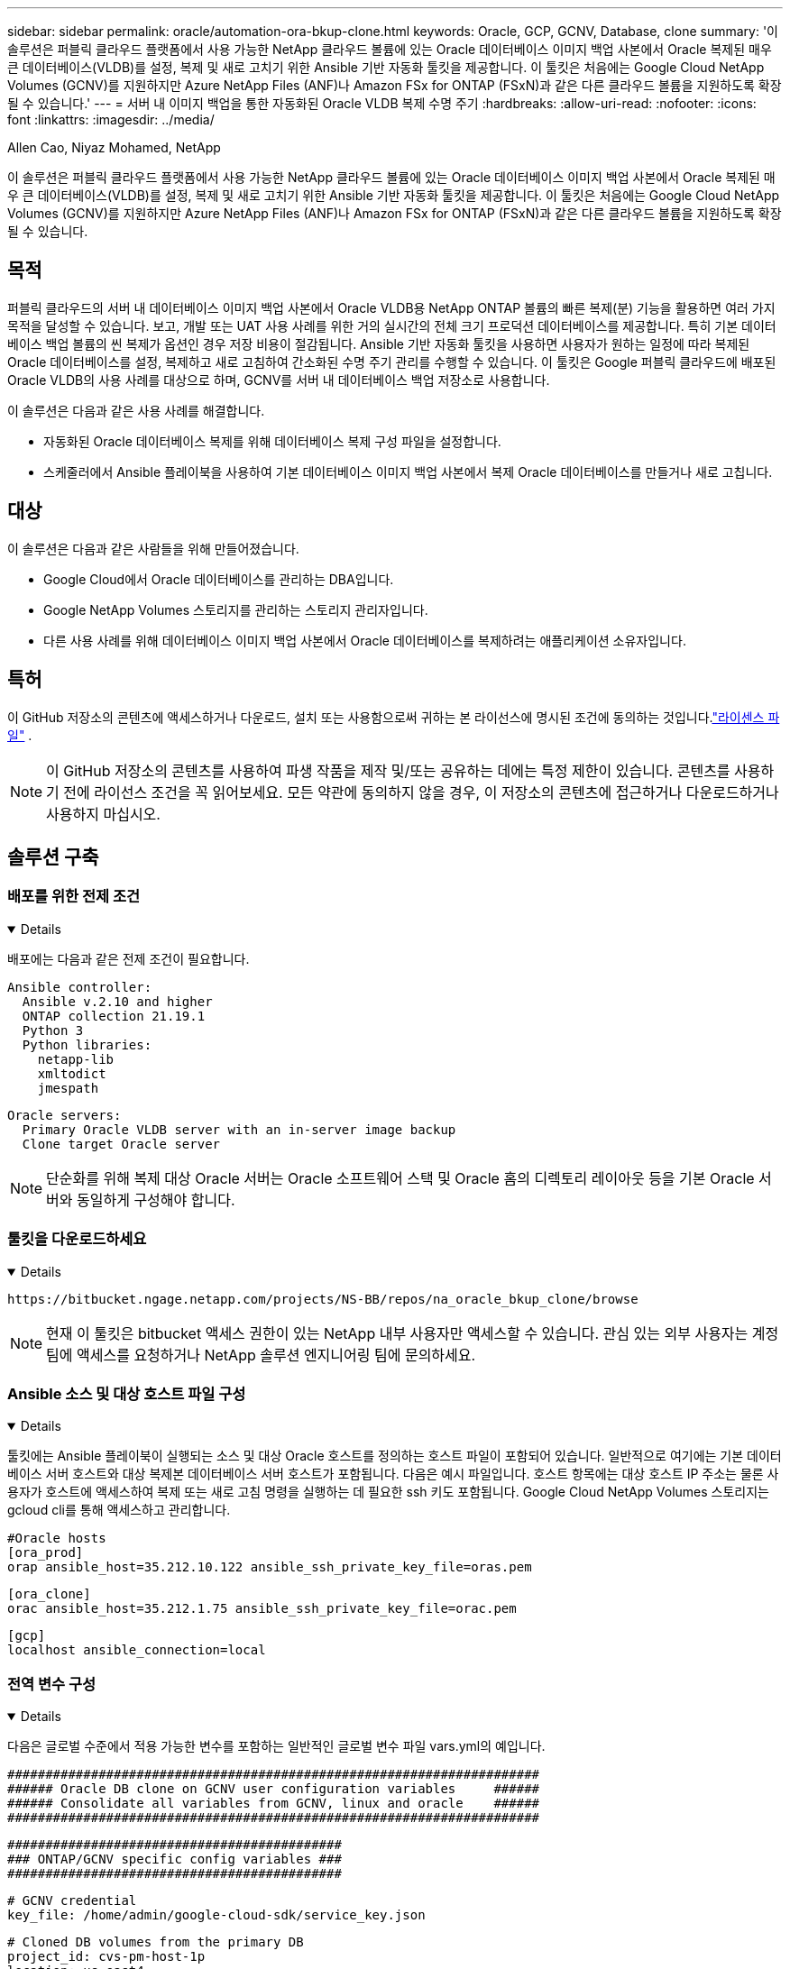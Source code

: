 ---
sidebar: sidebar 
permalink: oracle/automation-ora-bkup-clone.html 
keywords: Oracle, GCP, GCNV, Database, clone 
summary: '이 솔루션은 퍼블릭 클라우드 플랫폼에서 사용 가능한 NetApp 클라우드 볼륨에 있는 Oracle 데이터베이스 이미지 백업 사본에서 Oracle 복제된 매우 큰 데이터베이스(VLDB)를 설정, 복제 및 새로 고치기 위한 Ansible 기반 자동화 툴킷을 제공합니다.  이 툴킷은 처음에는 Google Cloud NetApp Volumes (GCNV)를 지원하지만 Azure NetApp Files (ANF)나 Amazon FSx for ONTAP (FSxN)과 같은 다른 클라우드 볼륨을 지원하도록 확장될 수 있습니다.' 
---
= 서버 내 이미지 백업을 통한 자동화된 Oracle VLDB 복제 수명 주기
:hardbreaks:
:allow-uri-read: 
:nofooter: 
:icons: font
:linkattrs: 
:imagesdir: ../media/


Allen Cao, Niyaz Mohamed, NetApp

[role="lead"]
이 솔루션은 퍼블릭 클라우드 플랫폼에서 사용 가능한 NetApp 클라우드 볼륨에 있는 Oracle 데이터베이스 이미지 백업 사본에서 Oracle 복제된 매우 큰 데이터베이스(VLDB)를 설정, 복제 및 새로 고치기 위한 Ansible 기반 자동화 툴킷을 제공합니다.  이 툴킷은 처음에는 Google Cloud NetApp Volumes (GCNV)를 지원하지만 Azure NetApp Files (ANF)나 Amazon FSx for ONTAP (FSxN)과 같은 다른 클라우드 볼륨을 지원하도록 확장될 수 있습니다.



== 목적

퍼블릭 클라우드의 서버 내 데이터베이스 이미지 백업 사본에서 Oracle VLDB용 NetApp ONTAP 볼륨의 빠른 복제(분) 기능을 활용하면 여러 가지 목적을 달성할 수 있습니다.  보고, 개발 또는 UAT 사용 사례를 위한 거의 실시간의 전체 크기 프로덕션 데이터베이스를 제공합니다.  특히 기본 데이터베이스 백업 볼륨의 씬 복제가 옵션인 경우 저장 비용이 절감됩니다.  Ansible 기반 자동화 툴킷을 사용하면 사용자가 원하는 일정에 따라 복제된 Oracle 데이터베이스를 설정, 복제하고 새로 고침하여 간소화된 수명 주기 관리를 수행할 수 있습니다.  이 툴킷은 Google 퍼블릭 클라우드에 배포된 Oracle VLDB의 사용 사례를 대상으로 하며, GCNV를 서버 내 데이터베이스 백업 저장소로 사용합니다.

이 솔루션은 다음과 같은 사용 사례를 해결합니다.

* 자동화된 Oracle 데이터베이스 복제를 위해 데이터베이스 복제 구성 파일을 설정합니다.
* 스케줄러에서 Ansible 플레이북을 사용하여 기본 데이터베이스 이미지 백업 사본에서 복제 Oracle 데이터베이스를 만들거나 새로 고칩니다.




== 대상

이 솔루션은 다음과 같은 사람들을 위해 만들어졌습니다.

* Google Cloud에서 Oracle 데이터베이스를 관리하는 DBA입니다.
* Google NetApp Volumes 스토리지를 관리하는 스토리지 관리자입니다.
* 다른 사용 사례를 위해 데이터베이스 이미지 백업 사본에서 Oracle 데이터베이스를 복제하려는 애플리케이션 소유자입니다.




== 특허

이 GitHub 저장소의 콘텐츠에 액세스하거나 다운로드, 설치 또는 사용함으로써 귀하는 본 라이선스에 명시된 조건에 동의하는 것입니다.link:https://github.com/NetApp/na_ora_hadr_failover_resync/blob/master/LICENSE.TXT["라이센스 파일"^] .


NOTE: 이 GitHub 저장소의 콘텐츠를 사용하여 파생 작품을 제작 및/또는 공유하는 데에는 특정 제한이 있습니다.  콘텐츠를 사용하기 전에 라이선스 조건을 꼭 읽어보세요.  모든 약관에 동의하지 않을 경우, 이 저장소의 콘텐츠에 접근하거나 다운로드하거나 사용하지 마십시오.



== 솔루션 구축



=== 배포를 위한 전제 조건

[%collapsible%open]
====
배포에는 다음과 같은 전제 조건이 필요합니다.

....
Ansible controller:
  Ansible v.2.10 and higher
  ONTAP collection 21.19.1
  Python 3
  Python libraries:
    netapp-lib
    xmltodict
    jmespath
....
....
Oracle servers:
  Primary Oracle VLDB server with an in-server image backup
  Clone target Oracle server
....

NOTE: 단순화를 위해 복제 대상 Oracle 서버는 Oracle 소프트웨어 스택 및 Oracle 홈의 디렉토리 레이아웃 등을 기본 Oracle 서버와 동일하게 구성해야 합니다.

====


=== 툴킷을 다운로드하세요

[%collapsible%open]
====
[source, cli]
----
https://bitbucket.ngage.netapp.com/projects/NS-BB/repos/na_oracle_bkup_clone/browse
----

NOTE: 현재 이 툴킷은 bitbucket 액세스 권한이 있는 NetApp 내부 사용자만 액세스할 수 있습니다.  관심 있는 외부 사용자는 계정 팀에 액세스를 요청하거나 NetApp 솔루션 엔지니어링 팀에 문의하세요.

====


=== Ansible 소스 및 대상 호스트 파일 구성

[%collapsible%open]
====
툴킷에는 Ansible 플레이북이 실행되는 소스 및 대상 Oracle 호스트를 정의하는 호스트 파일이 포함되어 있습니다.  일반적으로 여기에는 기본 데이터베이스 서버 호스트와 대상 복제본 데이터베이스 서버 호스트가 포함됩니다.  다음은 예시 파일입니다.  호스트 항목에는 대상 호스트 IP 주소는 물론 사용자가 호스트에 액세스하여 복제 또는 새로 고침 명령을 실행하는 데 필요한 ssh 키도 포함됩니다.  Google Cloud NetApp Volumes 스토리지는 gcloud cli를 통해 액세스하고 관리합니다.

....
#Oracle hosts
[ora_prod]
orap ansible_host=35.212.10.122 ansible_ssh_private_key_file=oras.pem
....
....
[ora_clone]
orac ansible_host=35.212.1.75 ansible_ssh_private_key_file=orac.pem
....
....
[gcp]
localhost ansible_connection=local
....
====


=== 전역 변수 구성

[%collapsible%open]
====
다음은 글로벌 수준에서 적용 가능한 변수를 포함하는 일반적인 글로벌 변수 파일 vars.yml의 예입니다.

....
######################################################################
###### Oracle DB clone on GCNV user configuration variables     ######
###### Consolidate all variables from GCNV, linux and oracle    ######
######################################################################
....
....
############################################
### ONTAP/GCNV specific config variables ###
############################################
....
....
# GCNV credential
key_file: /home/admin/google-cloud-sdk/service_key.json
....
....
# Cloned DB volumes from the primary DB
project_id: cvs-pm-host-1p
location: us-east4
protocol: nfsv3
bkup_mnt: /nfsgcnv
ora_data: '{{ bkup_mnt }}/oracopy'
ora_logs: '{{ bkup_mnt }}/archlog'
data_vols:
  - "{{ groups.ora_prod[0] }}-bkup"
....
....
nfs_lifs:
  - 10.165.128.5
....
 nfs_client: 0.0.0.0/0
....
###########################################
### Linux env specific config variables ###
###########################################
....
....
####################################################
### DB env specific install and config variables ###
####################################################
....
....
# Primary DB configuration
oracle_user: oracle
oracle_base: /u01/app/oracle
oracle_sid: NTAP
oracle_home: '{{ oracle_base }}/product/19.0.0/{{ oracle_sid }}'
adump: '{{ oracle_base }}/admin/{{ oracle_sid }}/adump'
db_id: 1379265854
....
....
# Clond DB configuration
clone_sid: NTAPDEV
sys_pwd: "XXXXXXXX"
....

NOTE: 보다 안전한 자동화 배포를 위해 Ansible Vault를 사용하여 비밀번호, 액세스 토큰 또는 키 등의 중요한 정보를 암호화할 수 있습니다. 이 솔루션은 Ansible Vault 구현을 다루지는 않지만 Ansible 문서에 자세히 설명되어 있습니다.  참조해주세요link:https://docs.ansible.com/ansible/latest/vault_guide/index.html["Ansible Vault를 사용하여 민감한 데이터 보호"^] 자세한 내용은.

====


=== 호스트 변수 구성

[%collapsible%open]
====
호스트 변수는 {{host_name}}.yml이라는 이름의 host_vars 디렉토리에 정의되어 있으며 특정 호스트에만 적용됩니다.  이 솔루션의 경우 대상 복제본 DB 호스트 매개변수 파일만 구성됩니다.  Oracle 기본 DB 매개변수는 글로벌 vars 파일에서 구성됩니다.  아래는 일반적인 구성을 보여주는 대상 Oracle 클론 DB 호스트 변수 파일 orac.yml의 예입니다.

 # User configurable Oracle clone host specific parameters
....
# Database SID - clone DB SID
oracle_base: /u01/app/oracle
oracle_user: oracle
clone_sid: NTAPDEV
oracle_home: '{{ oracle_base }}/product/19.0.0/{{ oracle_sid }}'
clone_adump: '{{ oracle_base }}/admin/{{ clone_sid }}/adump'
sga_size: 4096M
....
====


=== 추가 복제 대상 Oracle 서버 구성

[%collapsible%open]
====
복제 대상 Oracle 서버에는 소스 Oracle 서버와 동일한 Oracle 소프트웨어 스택이 설치되고 패치되어야 합니다.  $ORACLE_HOME 변수는 이상적으로 소스 Oracle 서버 설정과 일치해야 합니다.  대상 ORACLE_HOME 설정이 기본 Oracle 서버 구성과 다른 경우, 차이점을 해결하기 위해 심볼릭 링크를 만듭니다.

기본 데이터베이스가 ASM으로 구성된 경우, 데이터 파일 기본 그룹은 asm 그룹에 속할 수 있으며, 동일한 그룹 ID를 가진 동일한 asm 그룹을 복제 호스트에 추가하여 권한 문제를 방지해야 합니다.

====


=== 플레이북 실행

[%collapsible%open]
====
Oracle 데이터베이스 복제 수명 주기를 실행하기 위한 플레이북은 총 두 개가 있습니다.  DB 복제 또는 새로 고침은 필요에 따라 실행하거나 crontab 작업으로 예약할 수 있습니다.

. Ansible 컨트롤러 필수 구성 요소를 한 번만 설치하세요.
+
[source, cli]
----
ansible-playbook -i hosts ansible_requirements.yml
----
. 쉘 스크립트를 사용하여 복제본이나 새로 고침 플레이북을 호출하여 crontab에서 필요에 따라 또는 정기적으로 복제본 데이터베이스를 만들고 새로 고칩니다.
+
[source, cli]
----
ansible-playbook -i hosts oracle_bkup_clone_gcnv.yml -u admin -e @vars/vars.yml
----
+
[source, cli]
----
30 */4 * * * /home/admin/na_oracle_bkup_clone/oracle_bkup_clone_gcnv.sh
----


추가 데이터베이스를 복제하려면 별도로 oracle_bkup_clone_n_gcnv.yml과 oracle_bkup_clone_n_gcnv.sh를 만듭니다.  Ansible 대상 호스트, 글로벌 vars.yml 및 host_vars 디렉토리의 hostname.yml 파일을 이에 따라 구성합니다.


NOTE: 다양한 단계에서 툴킷 실행이 일시 중지되어 특정 작업이 완료됩니다.  예를 들어, DB 볼륨 복제가 완료될 때까지 2분간 일시 중지합니다.  일반적으로 기본값은 충분하지만, 특정 상황이나 구현에 따라 타이밍을 조정해야 할 수도 있습니다.

====


=== 플레이북 실행 세부 정보

[%collapsible%open]
====
다음 로그 파일은 플레이북을 완전히 실행한 결과의 세부 정보를 참조용으로 캡처한 것입니다.

....

Begin Oracle DB clone or refresh at 2025-0627-083001

PLAY [Check to drop existing clone sid for refresh] ****************************

TASK [Gathering Facts] *********************************************************
ok: [orac]

TASK [Call clone check/drop tasks block] ***************************************

TASK [oracle : Check if DB with clone_sid registered in /etc/oratab] ***********
changed: [orac]

TASK [oracle : Show the check result] ******************************************
ok: [orac] => {
    "msg": {
        "changed": true,
        "cmd": "if grep -q NTAPDEV /etc/oratab; then\n  echo 'YES'\nelse\n  echo 'NO'\nfi\n",
        "delta": "0:00:00.005924",
        "end": "2025-06-27 12:30:05.207068",
        "failed": false,
        "msg": "",
        "rc": 0,
        "start": "2025-06-27 12:30:05.201144",
        "stderr": "",
        "stderr_lines": [],
        "stdout": "YES",
        "stdout_lines": [
            "YES"
        ]
    }
}

TASK [oracle : Copy db drop script to clone host] ******************************
ok: [orac]

TASK [oracle : Drop existing clone if exist] ***********************************
changed: [orac]

TASK [oracle : Remove oratab entry for clone DB] *******************************
changed: [orac]

TASK [oracle : Files to delete in dbs directory] *******************************
ok: [orac]

TASK [oracle : Clean up Oracle files in dbs dir] *******************************
changed: [orac] => (item={'path': '/u01/app/oracle/product/19.0.0/NTAP/dbs/initNTAPDEV.ora', 'mode': '0644', 'isdir': False, 'ischr': False, 'isblk': False, 'isreg': True, 'isfifo': False, 'islnk': False, 'issock': False, 'uid': 54321, 'gid': 54321, 'size': 719, 'inode': 4098517569, 'dev': 46, 'nlink': 1, 'atime': 1751013685.3448362, 'mtime': 1751013685.3398356, 'ctime': 1751013685.34829, 'gr_name': 'oinstall', 'pw_name': 'oracle', 'wusr': True, 'rusr': True, 'xusr': False, 'wgrp': False, 'rgrp': True, 'xgrp': False, 'woth': False, 'roth': True, 'xoth': False, 'isuid': False, 'isgid': False})
changed: [orac] => (item={'path': '/u01/app/oracle/product/19.0.0/NTAP/dbs/hc_NTAP.dat', 'mode': '0660', 'isdir': False, 'ischr': False, 'isblk': False, 'isreg': True, 'isfifo': False, 'islnk': False, 'issock': False, 'uid': 54321, 'gid': 54321, 'size': 1544, 'inode': 4098517516, 'dev': 46, 'nlink': 1, 'atime': 1751013264.035136, 'mtime': 1751013672.821017, 'ctime': 1751013672.821017, 'gr_name': 'oinstall', 'pw_name': 'oracle', 'wusr': True, 'rusr': True, 'xusr': False, 'wgrp': True, 'rgrp': True, 'xgrp': False, 'woth': False, 'roth': False, 'xoth': False, 'isuid': False, 'isgid': False})
changed: [orac] => (item={'path': '/u01/app/oracle/product/19.0.0/NTAP/dbs/lkNTAP', 'mode': '0640', 'isdir': False, 'ischr': False, 'isblk': False, 'isreg': True, 'isfifo': False, 'islnk': False, 'issock': False, 'uid': 54321, 'gid': 54321, 'size': 24, 'inode': 4098517570, 'dev': 46, 'nlink': 1, 'atime': 1751013280.898314, 'mtime': 1751013280.901301, 'ctime': 1751013280.901301, 'gr_name': 'oinstall', 'pw_name': 'oracle', 'wusr': True, 'rusr': True, 'xusr': False, 'wgrp': False, 'rgrp': True, 'xgrp': False, 'woth': False, 'roth': False, 'xoth': False, 'isuid': False, 'isgid': False})
changed: [orac] => (item={'path': '/u01/app/oracle/product/19.0.0/NTAP/dbs/snapcf_NTAP.f', 'mode': '0640', 'isdir': False, 'ischr': False, 'isblk': False, 'isreg': True, 'isfifo': False, 'islnk': False, 'issock': False, 'uid': 54321, 'gid': 54321, 'size': 18726912, 'inode': 4098517640, 'dev': 46, 'nlink': 1, 'atime': 1751013606.020257, 'mtime': 1751013607.487233, 'ctime': 1751013607.487233, 'gr_name': 'oinstall', 'pw_name': 'oracle', 'wusr': True, 'rusr': True, 'xusr': False, 'wgrp': False, 'rgrp': True, 'xgrp': False, 'woth': False, 'roth': False, 'xoth': False, 'isuid': False, 'isgid': False})
changed: [orac] => (item={'path': '/u01/app/oracle/product/19.0.0/NTAP/dbs/lkNTAPDEV', 'mode': '0640', 'isdir': False, 'ischr': False, 'isblk': False, 'isreg': True, 'isfifo': False, 'islnk': False, 'issock': False, 'uid': 54321, 'gid': 54321, 'size': 24, 'inode': 4098517783, 'dev': 46, 'nlink': 1, 'atime': 1751013695.137098, 'mtime': 1751013695.1391, 'ctime': 1751013695.1391, 'gr_name': 'oinstall', 'pw_name': 'oracle', 'wusr': True, 'rusr': True, 'xusr': False, 'wgrp': False, 'rgrp': True, 'xgrp': False, 'woth': False, 'roth': False, 'xoth': False, 'isuid': False, 'isgid': False})
changed: [orac] => (item={'path': '/u01/app/oracle/product/19.0.0/NTAP/dbs/hc_NTAPDEV.dat', 'mode': '0660', 'isdir': False, 'ischr': False, 'isblk': False, 'isreg': True, 'isfifo': False, 'islnk': False, 'issock': False, 'uid': 54321, 'gid': 54321, 'size': 1544, 'inode': 4098517742, 'dev': 46, 'nlink': 1, 'atime': 1751013689.452215, 'mtime': 1751027428.293948, 'ctime': 1751027428.293948, 'gr_name': 'oinstall', 'pw_name': 'oracle', 'wusr': True, 'rusr': True, 'xusr': False, 'wgrp': True, 'rgrp': True, 'xgrp': False, 'woth': False, 'roth': False, 'xoth': False, 'isuid': False, 'isgid': False})

TASK [oracle : Umount NFS file systems on Oracle hosts] ************************
changed: [orac] => (item=/nfsgcnv)

TASK [oracle : Clean up fstab entry for nfs mounts] ****************************
ok: [orac] => (item=['orap-bkup', '10.165.128.5', '/nfsgcnv'])

TASK [oracle : set_fact] *******************************************************
ok: [orac -> localhost] => (item=localhost)

TASK [oracle : debug] **********************************************************
ok: [orac] => {
    "msg": "YES"
}

PLAY [Purge exising clone DB volumes for clone refresh] ************************

TASK [Call gcp volumes purge tasks block] **************************************

TASK [ontap : Login to GCP with service key from cli] **************************
changed: [localhost]

TASK [ontap : Purge existing cloned GCP DB volumes] ****************************
changed: [localhost] => (item=orap-bkup)

TASK [ontap : Pause to allow volume purge to complete] *************************
Pausing for 25 seconds
ok: [localhost]

PLAY [Delete existing snapshot if exist and take a new volume snapshot] ********

TASK [Call gcp volumes snapshot tasks block] ***********************************

TASK [ontap : Login to GCP with service key from cli] **************************
changed: [localhost]

TASK [ontap : List an existing snapshot of all DB volumes in sequence if exist] ***
changed: [localhost] => (item=orap-bkup)

TASK [ontap : set_fact] ********************************************************
ok: [localhost] => (item={'changed': True, 'stdout': "---\ncreateTime: '2025-06-27T08:31:42.595Z'\nname: projects/cvs-pm-host-1p/locations/us-east4/volumes/orap-bkup/snapshots/snapclone-orap-bkup-ntapdev\nstate: READY\nstateDetails: Available for use\nusedBytes: 454656.0", 'stderr': '', 'rc': 0, 'cmd': ['gcloud', 'netapp', 'volumes', 'snapshots', 'list', '--project=cvs-pm-host-1p', '--location=us-east4', '--volume=orap-bkup', '--project=cvs-pm-host-1p', '--location=us-east4', '--volume=orap-bkup'], 'start': '2025-06-27 08:31:14.094576', 'end': '2025-06-27 08:31:16.505816', 'delta': '0:00:02.411240', 'msg': '', 'invocation': {'module_args': {'_raw_params': 'gcloud netapp volumes snapshots list --project=cvs-pm-host-1p --location=us-east4 --volume=orap-bkup --project=cvs-pm-host-1p --location=us-east4 --volume=orap-bkup\n', '_uses_shell': False, 'expand_argument_vars': True, 'stdin_add_newline': True, 'strip_empty_ends': True, 'argv': None, 'chdir': None, 'executable': None, 'creates': None, 'removes': None, 'stdin': None}}, 'stdout_lines': ['---', "createTime: '2025-06-27T08:31:42.595Z'", 'name: projects/cvs-pm-host-1p/locations/us-east4/volumes/orap-bkup/snapshots/snapclone-orap-bkup-ntapdev', 'state: READY', 'stateDetails: Available for use', 'usedBytes: 454656.0'], 'stderr_lines': [], 'failed': False, 'item': 'orap-bkup', 'ansible_loop_var': 'item'})

TASK [ontap : Delete an existing snapshot of all DB volumes in sequence if exist] ***
changed: [localhost] => (item=['orap-bkup', ''])

TASK [ontap : Pause to allow snapshots delete to complete] *********************
Pausing for 25 seconds
ok: [localhost]

TASK [ontap : Take a snapshot of all DB volumes in sequence] *******************
changed: [localhost] => (item=orap-bkup)

TASK [ontap : Pause to allow snapshots to complete] ****************************
Pausing for 25 seconds
ok: [localhost]

PLAY [Create clone DB volumes from snapshot] ***********************************

TASK [ontap : Open a GCP connection via cli] ***********************************
included: /home/admin/na_oracle_bkup_clone/roles/ontap/tasks/gcp_open_conn.yml for localhost

TASK [ontap : Login to GCP with service key from cli] **************************
changed: [localhost]

TASK [ontap : Set facts for DB volumes] ****************************************
included: /home/admin/na_oracle_bkup_clone/roles/ontap/tasks/gcp_vol_setfact.yml for localhost

TASK [ontap : Get DB volumes details to set facts] *****************************
changed: [localhost] => (item=orap-bkup)

TASK [ontap : set_fact] ********************************************************
ok: [localhost] => (item={'changed': True, 'stdout': 'capacityGib: \'1024\'\ncreateTime: \'2025-05-23T15:45:26.897Z\'\nencryptionType: SERVICE_MANAGED\nexportPolicy:\n  rules:\n  - accessType: READ_WRITE\n    allowedClients: 0.0.0.0/0\n    hasRootAccess: \'true\'\n    kerberos5ReadOnly: false\n    kerberos5ReadWrite: false\n    kerberos5iReadOnly: false\n    kerberos5iReadWrite: false\n    kerberos5pReadOnly: false\n    kerberos5pReadWrite: false\n    nfsv3: true\n    nfsv4: false\nlabels:\n  creator: acao\n  database: oracle\n  resource_id: \'12664458934480123852\'\nmountOptions:\n- export: /orap-bkup\n  exportFull: 10.165.128.5:/orap-bkup\n  instructions: |-\n    Setting up your instance\n    Open an SSH client and connect to your instance.\n    Install the nfs client on your instance.\n    On Red Hat Enterprise Linux or SuSE Linux instance:\n    sudo yum install -y nfs-utils\n    On an Ubuntu or Debian instance:\n    sudo apt-get install nfs-common\n\n    Mounting your volume\n    Create a new directory on your instance, such as "/orap-bkup":\n    sudo mkdir /orap-bkup\n    Mount your volume using the example command below:\n    sudo mount -t nfs -o rw,hard,rsize=65536,wsize=65536,vers=3,tcp 10.165.128.5:/orap-bkup /orap-bkup\n    Note. Please use mount options appropriate for your specific workloads when known.\n  ipAddress: 10.165.128.5\n  protocol: NFSV3\nname: projects/cvs-pm-host-1p/locations/us-east4/volumes/orap-bkup\nnetwork: projects/565676753309/global/networks/shared-vpc-prod\nprotocols:\n- NFSV3\nsecurityStyle: UNIX\nserviceLevel: STANDARD\nshareName: orap-bkup\nstate: READY\nstateDetails: Available for use\nstoragePool: ora-bkup\nunixPermissions: \'0770\'\nusedGib: \'916\'', 'stderr': '', 'rc': 0, 'cmd': ['gcloud', 'netapp', 'volumes', 'describe', 'orap-bkup', '--project=cvs-pm-host-1p', '--location=us-east4'], 'start': '2025-06-27 08:32:12.741499', 'end': '2025-06-27 08:32:14.637893', 'delta': '0:00:01.896394', 'msg': '', 'invocation': {'module_args': {'_raw_params': 'gcloud netapp volumes describe orap-bkup   --project=cvs-pm-host-1p  --location=us-east4\n', '_uses_shell': False, 'expand_argument_vars': True, 'stdin_add_newline': True, 'strip_empty_ends': True, 'argv': None, 'chdir': None, 'executable': None, 'creates': None, 'removes': None, 'stdin': None}}, 'stdout_lines': ["capacityGib: '1024'", "createTime: '2025-05-23T15:45:26.897Z'", 'encryptionType: SERVICE_MANAGED', 'exportPolicy:', '  rules:', '  - accessType: READ_WRITE', '    allowedClients: 0.0.0.0/0', "    hasRootAccess: 'true'", '    kerberos5ReadOnly: false', '    kerberos5ReadWrite: false', '    kerberos5iReadOnly: false', '    kerberos5iReadWrite: false', '    kerberos5pReadOnly: false', '    kerberos5pReadWrite: false', '    nfsv3: true', '    nfsv4: false', 'labels:', '  creator: acao', '  database: oracle', "  resource_id: '12664458934480123852'", 'mountOptions:', '- export: /orap-bkup', '  exportFull: 10.165.128.5:/orap-bkup', '  instructions: |-', '    Setting up your instance', '    Open an SSH client and connect to your instance.', '    Install the nfs client on your instance.', '    On Red Hat Enterprise Linux or SuSE Linux instance:', '    sudo yum install -y nfs-utils', '    On an Ubuntu or Debian instance:', '    sudo apt-get install nfs-common', '', '    Mounting your volume', '    Create a new directory on your instance, such as "/orap-bkup":', '    sudo mkdir /orap-bkup', '    Mount your volume using the example command below:', '    sudo mount -t nfs -o rw,hard,rsize=65536,wsize=65536,vers=3,tcp 10.165.128.5:/orap-bkup /orap-bkup', '    Note. Please use mount options appropriate for your specific workloads when known.', '  ipAddress: 10.165.128.5', '  protocol: NFSV3', 'name: projects/cvs-pm-host-1p/locations/us-east4/volumes/orap-bkup', 'network: projects/565676753309/global/networks/shared-vpc-prod', 'protocols:', '- NFSV3', 'securityStyle: UNIX', 'serviceLevel: STANDARD', 'shareName: orap-bkup', 'state: READY', 'stateDetails: Available for use', 'storagePool: ora-bkup', "unixPermissions: '0770'", "usedGib: '916'"], 'stderr_lines': [], 'failed': False, 'item': 'orap-bkup', 'ansible_loop_var': 'item'})

TASK [ontap : debug] ***********************************************************
ok: [localhost] => {
    "msg": [
        "capacityGib: '1024'"
    ]
}

TASK [ontap : set_fact] ********************************************************
ok: [localhost] => (item=capacityGib: '1024')

TASK [ontap : set_fact] ********************************************************
ok: [localhost] => (item={'changed': True, 'stdout': 'capacityGib: \'1024\'\ncreateTime: \'2025-05-23T15:45:26.897Z\'\nencryptionType: SERVICE_MANAGED\nexportPolicy:\n  rules:\n  - accessType: READ_WRITE\n    allowedClients: 0.0.0.0/0\n    hasRootAccess: \'true\'\n    kerberos5ReadOnly: false\n    kerberos5ReadWrite: false\n    kerberos5iReadOnly: false\n    kerberos5iReadWrite: false\n    kerberos5pReadOnly: false\n    kerberos5pReadWrite: false\n    nfsv3: true\n    nfsv4: false\nlabels:\n  creator: acao\n  database: oracle\n  resource_id: \'12664458934480123852\'\nmountOptions:\n- export: /orap-bkup\n  exportFull: 10.165.128.5:/orap-bkup\n  instructions: |-\n    Setting up your instance\n    Open an SSH client and connect to your instance.\n    Install the nfs client on your instance.\n    On Red Hat Enterprise Linux or SuSE Linux instance:\n    sudo yum install -y nfs-utils\n    On an Ubuntu or Debian instance:\n    sudo apt-get install nfs-common\n\n    Mounting your volume\n    Create a new directory on your instance, such as "/orap-bkup":\n    sudo mkdir /orap-bkup\n    Mount your volume using the example command below:\n    sudo mount -t nfs -o rw,hard,rsize=65536,wsize=65536,vers=3,tcp 10.165.128.5:/orap-bkup /orap-bkup\n    Note. Please use mount options appropriate for your specific workloads when known.\n  ipAddress: 10.165.128.5\n  protocol: NFSV3\nname: projects/cvs-pm-host-1p/locations/us-east4/volumes/orap-bkup\nnetwork: projects/565676753309/global/networks/shared-vpc-prod\nprotocols:\n- NFSV3\nsecurityStyle: UNIX\nserviceLevel: STANDARD\nshareName: orap-bkup\nstate: READY\nstateDetails: Available for use\nstoragePool: ora-bkup\nunixPermissions: \'0770\'\nusedGib: \'916\'', 'stderr': '', 'rc': 0, 'cmd': ['gcloud', 'netapp', 'volumes', 'describe', 'orap-bkup', '--project=cvs-pm-host-1p', '--location=us-east4'], 'start': '2025-06-27 08:32:12.741499', 'end': '2025-06-27 08:32:14.637893', 'delta': '0:00:01.896394', 'msg': '', 'invocation': {'module_args': {'_raw_params': 'gcloud netapp volumes describe orap-bkup   --project=cvs-pm-host-1p  --location=us-east4\n', '_uses_shell': False, 'expand_argument_vars': True, 'stdin_add_newline': True, 'strip_empty_ends': True, 'argv': None, 'chdir': None, 'executable': None, 'creates': None, 'removes': None, 'stdin': None}}, 'stdout_lines': ["capacityGib: '1024'", "createTime: '2025-05-23T15:45:26.897Z'", 'encryptionType: SERVICE_MANAGED', 'exportPolicy:', '  rules:', '  - accessType: READ_WRITE', '    allowedClients: 0.0.0.0/0', "    hasRootAccess: 'true'", '    kerberos5ReadOnly: false', '    kerberos5ReadWrite: false', '    kerberos5iReadOnly: false', '    kerberos5iReadWrite: false', '    kerberos5pReadOnly: false', '    kerberos5pReadWrite: false', '    nfsv3: true', '    nfsv4: false', 'labels:', '  creator: acao', '  database: oracle', "  resource_id: '12664458934480123852'", 'mountOptions:', '- export: /orap-bkup', '  exportFull: 10.165.128.5:/orap-bkup', '  instructions: |-', '    Setting up your instance', '    Open an SSH client and connect to your instance.', '    Install the nfs client on your instance.', '    On Red Hat Enterprise Linux or SuSE Linux instance:', '    sudo yum install -y nfs-utils', '    On an Ubuntu or Debian instance:', '    sudo apt-get install nfs-common', '', '    Mounting your volume', '    Create a new directory on your instance, such as "/orap-bkup":', '    sudo mkdir /orap-bkup', '    Mount your volume using the example command below:', '    sudo mount -t nfs -o rw,hard,rsize=65536,wsize=65536,vers=3,tcp 10.165.128.5:/orap-bkup /orap-bkup', '    Note. Please use mount options appropriate for your specific workloads when known.', '  ipAddress: 10.165.128.5', '  protocol: NFSV3', 'name: projects/cvs-pm-host-1p/locations/us-east4/volumes/orap-bkup', 'network: projects/565676753309/global/networks/shared-vpc-prod', 'protocols:', '- NFSV3', 'securityStyle: UNIX', 'serviceLevel: STANDARD', 'shareName: orap-bkup', 'state: READY', 'stateDetails: Available for use', 'storagePool: ora-bkup', "unixPermissions: '0770'", "usedGib: '916'"], 'stderr_lines': [], 'failed': False, 'item': 'orap-bkup', 'ansible_loop_var': 'item'})

TASK [ontap : set_fact] ********************************************************
ok: [localhost] => (item=storagePool: ora-bkup)

TASK [ontap : set_fact] ********************************************************
ok: [localhost] => (item={'changed': True, 'stdout': 'capacityGib: \'1024\'\ncreateTime: \'2025-05-23T15:45:26.897Z\'\nencryptionType: SERVICE_MANAGED\nexportPolicy:\n  rules:\n  - accessType: READ_WRITE\n    allowedClients: 0.0.0.0/0\n    hasRootAccess: \'true\'\n    kerberos5ReadOnly: false\n    kerberos5ReadWrite: false\n    kerberos5iReadOnly: false\n    kerberos5iReadWrite: false\n    kerberos5pReadOnly: false\n    kerberos5pReadWrite: false\n    nfsv3: true\n    nfsv4: false\nlabels:\n  creator: acao\n  database: oracle\n  resource_id: \'12664458934480123852\'\nmountOptions:\n- export: /orap-bkup\n  exportFull: 10.165.128.5:/orap-bkup\n  instructions: |-\n    Setting up your instance\n    Open an SSH client and connect to your instance.\n    Install the nfs client on your instance.\n    On Red Hat Enterprise Linux or SuSE Linux instance:\n    sudo yum install -y nfs-utils\n    On an Ubuntu or Debian instance:\n    sudo apt-get install nfs-common\n\n    Mounting your volume\n    Create a new directory on your instance, such as "/orap-bkup":\n    sudo mkdir /orap-bkup\n    Mount your volume using the example command below:\n    sudo mount -t nfs -o rw,hard,rsize=65536,wsize=65536,vers=3,tcp 10.165.128.5:/orap-bkup /orap-bkup\n    Note. Please use mount options appropriate for your specific workloads when known.\n  ipAddress: 10.165.128.5\n  protocol: NFSV3\nname: projects/cvs-pm-host-1p/locations/us-east4/volumes/orap-bkup\nnetwork: projects/565676753309/global/networks/shared-vpc-prod\nprotocols:\n- NFSV3\nsecurityStyle: UNIX\nserviceLevel: STANDARD\nshareName: orap-bkup\nstate: READY\nstateDetails: Available for use\nstoragePool: ora-bkup\nunixPermissions: \'0770\'\nusedGib: \'916\'', 'stderr': '', 'rc': 0, 'cmd': ['gcloud', 'netapp', 'volumes', 'describe', 'orap-bkup', '--project=cvs-pm-host-1p', '--location=us-east4'], 'start': '2025-06-27 08:32:12.741499', 'end': '2025-06-27 08:32:14.637893', 'delta': '0:00:01.896394', 'msg': '', 'invocation': {'module_args': {'_raw_params': 'gcloud netapp volumes describe orap-bkup   --project=cvs-pm-host-1p  --location=us-east4\n', '_uses_shell': False, 'expand_argument_vars': True, 'stdin_add_newline': True, 'strip_empty_ends': True, 'argv': None, 'chdir': None, 'executable': None, 'creates': None, 'removes': None, 'stdin': None}}, 'stdout_lines': ["capacityGib: '1024'", "createTime: '2025-05-23T15:45:26.897Z'", 'encryptionType: SERVICE_MANAGED', 'exportPolicy:', '  rules:', '  - accessType: READ_WRITE', '    allowedClients: 0.0.0.0/0', "    hasRootAccess: 'true'", '    kerberos5ReadOnly: false', '    kerberos5ReadWrite: false', '    kerberos5iReadOnly: false', '    kerberos5iReadWrite: false', '    kerberos5pReadOnly: false', '    kerberos5pReadWrite: false', '    nfsv3: true', '    nfsv4: false', 'labels:', '  creator: acao', '  database: oracle', "  resource_id: '12664458934480123852'", 'mountOptions:', '- export: /orap-bkup', '  exportFull: 10.165.128.5:/orap-bkup', '  instructions: |-', '    Setting up your instance', '    Open an SSH client and connect to your instance.', '    Install the nfs client on your instance.', '    On Red Hat Enterprise Linux or SuSE Linux instance:', '    sudo yum install -y nfs-utils', '    On an Ubuntu or Debian instance:', '    sudo apt-get install nfs-common', '', '    Mounting your volume', '    Create a new directory on your instance, such as "/orap-bkup":', '    sudo mkdir /orap-bkup', '    Mount your volume using the example command below:', '    sudo mount -t nfs -o rw,hard,rsize=65536,wsize=65536,vers=3,tcp 10.165.128.5:/orap-bkup /orap-bkup', '    Note. Please use mount options appropriate for your specific workloads when known.', '  ipAddress: 10.165.128.5', '  protocol: NFSV3', 'name: projects/cvs-pm-host-1p/locations/us-east4/volumes/orap-bkup', 'network: projects/565676753309/global/networks/shared-vpc-prod', 'protocols:', '- NFSV3', 'securityStyle: UNIX', 'serviceLevel: STANDARD', 'shareName: orap-bkup', 'state: READY', 'stateDetails: Available for use', 'storagePool: ora-bkup', "unixPermissions: '0770'", "usedGib: '916'"], 'stderr_lines': [], 'failed': False, 'item': 'orap-bkup', 'ansible_loop_var': 'item'})

TASK [ontap : set_fact] ********************************************************
ok: [localhost] => (item=shareName: orap-bkup)

TASK [ontap : Clone DB volumes from snapshots] *********************************
included: /home/admin/na_oracle_bkup_clone/roles/ontap/tasks/gcp_vol_snapclone.yml for localhost

TASK [ontap : Clone DB volumes in sequence] ************************************
changed: [localhost] => (item=['orap-bkup', 'ora-bkup', "'1024'", 'orap-bkup'])

TASK [ontap : Pause to allow snapshots volumes clone to complete] **************
Pausing for 120 seconds
ok: [localhost]

PLAY [Clone Oracle DB at clone host from backup copy on gcnv] ******************

TASK [Gathering Facts] *********************************************************
ok: [orac]

TASK [oracle : Mount cloned DB volumes on clone host] **************************
included: /home/admin/na_oracle_bkup_clone/roles/oracle/tasks/ora_vol_mount.yml for orac

TASK [oracle : Create mount points for NFS file systems] ***********************
changed: [orac]

TASK [oracle : Mount NFS file systems on Oracle hosts] *************************
changed: [orac] => (item=['orap-bkup', '10.165.128.5'])

TASK [oracle : Convert clone DB vol and recover DB] ****************************
included: /home/admin/na_oracle_bkup_clone/roles/oracle/tasks/ora_clone_convert.yml for orac

TASK [oracle : Create primary DB adump dir on clone host] **********************
ok: [orac]

TASK [oracle : Create a starter DB init file on clone host] ********************
ok: [orac]

TASK [oracle : Copy conversion script to clone host] ***************************
ok: [orac]

TASK [oracle : Switch DB to backup copy] ***************************************
changed: [orac]

TASK [oracle : Print convert output] *******************************************
ok: [orac] => {
    "msg": {
        "changed": true,
        "cmd": "export ORACLE_SID=NTAP;export ORACLE_HOME=/u01/app/oracle/product/19.0.0/NTAP;export PATH=$ORACLE_HOME/bin:$PATH\nrman target / nocatalog @/tmp/ora_clone_convert.cmd\n",
        "delta": "0:00:33.967761",
        "end": "2025-06-27 12:34:58.298231",
        "failed": false,
        "msg": "",
        "rc": 0,
        "start": "2025-06-27 12:34:24.330470",
        "stderr": "",
        "stderr_lines": [],
        "stdout": "\nRecovery Manager: Release 19.0.0.0.0 - Production on Fri Jun 27 12:34:24 2025\nVersion 19.18.0.0.0\n\nCopyright (c) 1982, 2019, Oracle and/or its affiliates.  All rights reserved.\n\nconnected to target database (not started)\n\nRMAN> startup nomount pfile='/home/oracle/initNTAP.ora';\n2> set dbid = 1379265854;\n3> restore controlfile from autobackup;\n4> restore spfile to pfile '$ORACLE_HOME/dbs/initNTAPDEV.ora' from autobackup;\n5> alter database mount;\n6> switch database to copy;\n7> exit;\nOracle instance started\n\nTotal System Global Area    4294963936 bytes\n\nFixed Size                     9171680 bytes\nVariable Size                805306368 bytes\nDatabase Buffers            3472883712 bytes\nRedo Buffers                   7602176 bytes\n\nexecuting command: SET DBID\n\nStarting restore at 27-JUN-25\nallocated channel: ORA_DISK_1\nchannel ORA_DISK_1: SID=9 device type=DISK\n\nrecovery area destination: /nfsgcnv/archlog/\ndatabase name (or database unique name) used for search: NTAP\nchannel ORA_DISK_1: AUTOBACKUP /nfsgcnv/archlog/NTAP/autobackup/2025_06_25/o1_mf_s_1204733866_n5r89f5f_.bkp found in the recovery area\nchannel ORA_DISK_1: looking for AUTOBACKUP on day: 20250627\nchannel ORA_DISK_1: looking for AUTOBACKUP on day: 20250626\nchannel ORA_DISK_1: looking for AUTOBACKUP on day: 20250625\nchannel ORA_DISK_1: restoring control file from AUTOBACKUP /nfsgcnv/archlog/NTAP/autobackup/2025_06_25/o1_mf_s_1204733866_n5r89f5f_.bkp\nchannel ORA_DISK_1: control file restore from AUTOBACKUP complete\noutput file name=/nfsgcnv/oracopy/NTAPDEV.ctl\nFinished restore at 27-JUN-25\n\nStarting restore at 27-JUN-25\nusing channel ORA_DISK_1\n\nrecovery area destination: /nfsgcnv/archlog/\ndatabase name (or database unique name) used for search: NTAP\nchannel ORA_DISK_1: AUTOBACKUP /nfsgcnv/archlog/NTAP/autobackup/2025_06_25/o1_mf_s_1204733866_n5r89f5f_.bkp found in the recovery area\nchannel ORA_DISK_1: looking for AUTOBACKUP on day: 20250627\nchannel ORA_DISK_1: looking for AUTOBACKUP on day: 20250626\nchannel ORA_DISK_1: looking for AUTOBACKUP on day: 20250625\nchannel ORA_DISK_1: restoring spfile from AUTOBACKUP /nfsgcnv/archlog/NTAP/autobackup/2025_06_25/o1_mf_s_1204733866_n5r89f5f_.bkp\nchannel ORA_DISK_1: SPFILE restore from AUTOBACKUP complete\nFinished restore at 27-JUN-25\n\nreleased channel: ORA_DISK_1\nStatement processed\n\nStarting implicit crosscheck backup at 27-JUN-25\nallocated channel: ORA_DISK_1\nchannel ORA_DISK_1: SID=9 device type=DISK\nCrosschecked 33 objects\nFinished implicit crosscheck backup at 27-JUN-25\n\nStarting implicit crosscheck copy at 27-JUN-25\nusing channel ORA_DISK_1\nCrosschecked 49 objects\nFinished implicit crosscheck copy at 27-JUN-25\n\nsearching for all files in the recovery area\ncataloging files...\ncataloging done\n\nList of Cataloged Files\n=======================\nFile Name: /nfsgcnv/archlog/NTAP/archivelog/2025_06_26/o1_mf_1_25_n5snz5ps_.arc\nFile Name: /nfsgcnv/archlog/NTAP/archivelog/2025_06_26/o1_mf_1_26_n5vkb3qh_.arc\nFile Name: /nfsgcnv/archlog/NTAP/autobackup/2025_06_25/o1_mf_s_1204733866_n5r89f5f_.bkp\n\ndatafile 1 switched to datafile copy \"/nfsgcnv/oracopy/data_D-NTAP_I-1379265854_TS-SYSTEM_FNO-1_dt3rn522\"\ndatafile 3 switched to datafile copy \"/nfsgcnv/oracopy/data_D-NTAP_I-1379265854_TS-SYSAUX_FNO-3_ds3rn4rh\"\ndatafile 4 switched to datafile copy \"/nfsgcnv/oracopy/data_D-NTAP_I-1379265854_TS-UNDOTBS1_FNO-4_du3rn52l\"\ndatafile 5 switched to datafile copy \"/nfsgcnv/oracopy/data_D-NTAP_I-1379265854_TS-SYSTEM_FNO-5_e63rn5fh\"\ndatafile 6 switched to datafile copy \"/nfsgcnv/oracopy/data_D-NTAP_I-1379265854_TS-SYSAUX_FNO-6_e23rn5am\"\ndatafile 7 switched to datafile copy \"/nfsgcnv/oracopy/data_D-NTAP_I-1379265854_TS-USERS_FNO-7_eb3rn5ju\"\ndatafile 8 switched to datafile copy \"/nfsgcnv/oracopy/data_D-NTAP_I-1379265854_TS-UNDOTBS1_FNO-8_e83rn5id\"\ndatafile 9 switched to datafile copy \"/nfsgcnv/oracopy/data_D-NTAP_I-1379265854_TS-SYSTEM_FNO-9_e33rn5c4\"\ndatafile 10 switched to datafile copy \"/nfsgcnv/oracopy/data_D-NTAP_I-1379265854_TS-SYSAUX_FNO-10_dv3rn569\"\ndatafile 11 switched to datafile copy \"/nfsgcnv/oracopy/data_D-NTAP_I-1379265854_TS-UNDOTBS1_FNO-11_e73rn5gu\"\ndatafile 12 switched to datafile copy \"/nfsgcnv/oracopy/data_D-NTAP_I-1379265854_TS-USERS_FNO-12_ec3rn5k1\"\ndatafile 13 switched to datafile copy \"/nfsgcnv/oracopy/data_D-NTAP_I-1379265854_TS-SYSTEM_FNO-13_e43rn5d1\"\ndatafile 14 switched to datafile copy \"/nfsgcnv/oracopy/data_D-NTAP_I-1379265854_TS-SYSAUX_FNO-14_e03rn57p\"\ndatafile 15 switched to datafile copy \"/nfsgcnv/oracopy/data_D-NTAP_I-1379265854_TS-UNDOTBS1_FNO-15_e93rn5if\"\ndatafile 16 switched to datafile copy \"/nfsgcnv/oracopy/data_D-NTAP_I-1379265854_TS-USERS_FNO-16_ed3rn5k2\"\ndatafile 17 switched to datafile copy \"/nfsgcnv/oracopy/data_D-NTAP_I-1379265854_TS-SYSTEM_FNO-17_e53rn5e4\"\ndatafile 18 switched to datafile copy \"/nfsgcnv/oracopy/data_D-NTAP_I-1379265854_TS-SYSAUX_FNO-18_e13rn598\"\ndatafile 19 switched to datafile copy \"/nfsgcnv/oracopy/data_D-NTAP_I-1379265854_TS-UNDOTBS1_FNO-19_ea3rn5js\"\ndatafile 20 switched to datafile copy \"/nfsgcnv/oracopy/data_D-NTAP_I-1379265854_TS-USERS_FNO-20_ee3rn5k4\"\ndatafile 21 switched to datafile copy \"/nfsgcnv/oracopy/data_D-NTAP_I-1379265854_TS-SOE1_FNO-21_ct3rm3ae\"\ndatafile 22 switched to datafile copy \"/nfsgcnv/oracopy/data_D-NTAP_I-1379265854_TS-SOE1_FNO-22_cu3rm3ae\"\ndatafile 23 switched to datafile copy \"/nfsgcnv/oracopy/data_D-NTAP_I-1379265854_TS-SOE2_FNO-23_d83rmcpr\"\ndatafile 24 switched to datafile copy \"/nfsgcnv/oracopy/data_D-NTAP_I-1379265854_TS-SOE3_FNO-24_di3rmr29\"\ndatafile 25 switched to datafile copy \"/nfsgcnv/oracopy/data_D-NTAP_I-1379265854_TS-SOE1_FNO-25_cv3rm3ae\"\ndatafile 26 switched to datafile copy \"/nfsgcnv/oracopy/data_D-NTAP_I-1379265854_TS-SOE2_FNO-26_d93rmcrt\"\ndatafile 27 switched to datafile copy \"/nfsgcnv/oracopy/data_D-NTAP_I-1379265854_TS-SOE3_FNO-27_dj3rmr5k\"\ndatafile 28 switched to datafile copy \"/nfsgcnv/oracopy/data_D-NTAP_I-1379265854_TS-SOE1_FNO-28_d03rm3ae\"\ndatafile 29 switched to datafile copy \"/nfsgcnv/oracopy/data_D-NTAP_I-1379265854_TS-SOE2_FNO-29_da3rmhi5\"\ndatafile 30 switched to datafile copy \"/nfsgcnv/oracopy/data_D-NTAP_I-1379265854_TS-SOE2_FNO-30_db3rmhid\"\ndatafile 31 switched to datafile copy \"/nfsgcnv/oracopy/data_D-NTAP_I-1379265854_TS-SOE3_FNO-31_dk3rmr5l\"\ndatafile 32 switched to datafile copy \"/nfsgcnv/oracopy/data_D-NTAP_I-1379265854_TS-SOE1_FNO-32_d23rm81j\"\ndatafile 33 switched to datafile copy \"/nfsgcnv/oracopy/data_D-NTAP_I-1379265854_TS-SOE1_FNO-33_d33rm82n\"\ndatafile 34 switched to datafile copy \"/nfsgcnv/oracopy/data_D-NTAP_I-1379265854_TS-SOE2_FNO-34_dc3rmhlo\"\ndatafile 35 switched to datafile copy \"/nfsgcnv/oracopy/data_D-NTAP_I-1379265854_TS-SOE3_FNO-35_dl3rmrd2\"\ndatafile 36 switched to datafile copy \"/nfsgcnv/oracopy/data_D-NTAP_I-1379265854_TS-SOE1_FNO-36_d43rm838\"\ndatafile 37 switched to datafile copy \"/nfsgcnv/oracopy/data_D-NTAP_I-1379265854_TS-SOE2_FNO-37_dd3rmhtd\"\ndatafile 38 switched to datafile copy \"/nfsgcnv/oracopy/data_D-NTAP_I-1379265854_TS-SOE3_FNO-38_dm3rmvu9\"\ndatafile 39 switched to datafile copy \"/nfsgcnv/oracopy/data_D-NTAP_I-1379265854_TS-SOE2_FNO-39_de3rmmah\"\ndatafile 40 switched to datafile copy \"/nfsgcnv/oracopy/data_D-NTAP_I-1379265854_TS-SOE3_FNO-40_dn3rmvua\"\ndatafile 41 switched to datafile copy \"/nfsgcnv/oracopy/data_D-NTAP_I-1379265854_TS-SOE1_FNO-41_d53rm850\"\ndatafile 42 switched to datafile copy \"/nfsgcnv/oracopy/data_D-NTAP_I-1379265854_TS-SOE2_FNO-42_df3rmmdh\"\ndatafile 43 switched to datafile copy \"/nfsgcnv/oracopy/data_D-NTAP_I-1379265854_TS-SOE3_FNO-43_do3rn01j\"\ndatafile 44 switched to datafile copy \"/nfsgcnv/oracopy/data_D-NTAP_I-1379265854_TS-SOE1_FNO-44_d63rmco2\"\ndatafile 45 switched to datafile copy \"/nfsgcnv/oracopy/data_D-NTAP_I-1379265854_TS-SOE3_FNO-45_dp3rn09s\"\ndatafile 46 switched to datafile copy \"/nfsgcnv/oracopy/data_D-NTAP_I-1379265854_TS-SOE1_FNO-46_d73rmcpr\"\ndatafile 47 switched to datafile copy \"/nfsgcnv/oracopy/data_D-NTAP_I-1379265854_TS-SOE2_FNO-47_dg3rmmdo\"\ndatafile 48 switched to datafile copy \"/nfsgcnv/oracopy/data_D-NTAP_I-1379265854_TS-SOE2_FNO-48_dh3rmml5\"\ndatafile 49 switched to datafile copy \"/nfsgcnv/oracopy/data_D-NTAP_I-1379265854_TS-SOE3_FNO-49_dq3rn4mn\"\ndatafile 50 switched to datafile copy \"/nfsgcnv/oracopy/data_D-NTAP_I-1379265854_TS-SOE3_FNO-50_dr3rn4pe\"\n\nRecovery Manager complete.",
        "stdout_lines": [
            "",
            "Recovery Manager: Release 19.0.0.0.0 - Production on Fri Jun 27 12:34:24 2025",
            "Version 19.18.0.0.0",
            "",
            "Copyright (c) 1982, 2019, Oracle and/or its affiliates.  All rights reserved.",
            "",
            "connected to target database (not started)",
            "",
            "RMAN> startup nomount pfile='/home/oracle/initNTAP.ora';",
            "2> set dbid = 1379265854;",
            "3> restore controlfile from autobackup;",
            "4> restore spfile to pfile '$ORACLE_HOME/dbs/initNTAPDEV.ora' from autobackup;",
            "5> alter database mount;",
            "6> switch database to copy;",
            "7> exit;",
            "Oracle instance started",
            "",
            "Total System Global Area    4294963936 bytes",
            "",
            "Fixed Size                     9171680 bytes",
            "Variable Size                805306368 bytes",
            "Database Buffers            3472883712 bytes",
            "Redo Buffers                   7602176 bytes",
            "",
            "executing command: SET DBID",
            "",
            "Starting restore at 27-JUN-25",
            "allocated channel: ORA_DISK_1",
            "channel ORA_DISK_1: SID=9 device type=DISK",
            "",
            "recovery area destination: /nfsgcnv/archlog/",
            "database name (or database unique name) used for search: NTAP",
            "channel ORA_DISK_1: AUTOBACKUP /nfsgcnv/archlog/NTAP/autobackup/2025_06_25/o1_mf_s_1204733866_n5r89f5f_.bkp found in the recovery area",
            "channel ORA_DISK_1: looking for AUTOBACKUP on day: 20250627",
            "channel ORA_DISK_1: looking for AUTOBACKUP on day: 20250626",
            "channel ORA_DISK_1: looking for AUTOBACKUP on day: 20250625",
            "channel ORA_DISK_1: restoring control file from AUTOBACKUP /nfsgcnv/archlog/NTAP/autobackup/2025_06_25/o1_mf_s_1204733866_n5r89f5f_.bkp",
            "channel ORA_DISK_1: control file restore from AUTOBACKUP complete",
            "output file name=/nfsgcnv/oracopy/NTAPDEV.ctl",
            "Finished restore at 27-JUN-25",
            "",
            "Starting restore at 27-JUN-25",
            "using channel ORA_DISK_1",
            "",
            "recovery area destination: /nfsgcnv/archlog/",
            "database name (or database unique name) used for search: NTAP",
            "channel ORA_DISK_1: AUTOBACKUP /nfsgcnv/archlog/NTAP/autobackup/2025_06_25/o1_mf_s_1204733866_n5r89f5f_.bkp found in the recovery area",
            "channel ORA_DISK_1: looking for AUTOBACKUP on day: 20250627",
            "channel ORA_DISK_1: looking for AUTOBACKUP on day: 20250626",
            "channel ORA_DISK_1: looking for AUTOBACKUP on day: 20250625",
            "channel ORA_DISK_1: restoring spfile from AUTOBACKUP /nfsgcnv/archlog/NTAP/autobackup/2025_06_25/o1_mf_s_1204733866_n5r89f5f_.bkp",
            "channel ORA_DISK_1: SPFILE restore from AUTOBACKUP complete",
            "Finished restore at 27-JUN-25",
            "",
            "released channel: ORA_DISK_1",
            "Statement processed",
            "",
            "Starting implicit crosscheck backup at 27-JUN-25",
            "allocated channel: ORA_DISK_1",
            "channel ORA_DISK_1: SID=9 device type=DISK",
            "Crosschecked 33 objects",
            "Finished implicit crosscheck backup at 27-JUN-25",
            "",
            "Starting implicit crosscheck copy at 27-JUN-25",
            "using channel ORA_DISK_1",
            "Crosschecked 49 objects",
            "Finished implicit crosscheck copy at 27-JUN-25",
            "",
            "searching for all files in the recovery area",
            "cataloging files...",
            "cataloging done",
            "",
            "List of Cataloged Files",
            "=======================",
            "File Name: /nfsgcnv/archlog/NTAP/archivelog/2025_06_26/o1_mf_1_25_n5snz5ps_.arc",
            "File Name: /nfsgcnv/archlog/NTAP/archivelog/2025_06_26/o1_mf_1_26_n5vkb3qh_.arc",
            "File Name: /nfsgcnv/archlog/NTAP/autobackup/2025_06_25/o1_mf_s_1204733866_n5r89f5f_.bkp",
            "",
            "datafile 1 switched to datafile copy \"/nfsgcnv/oracopy/data_D-NTAP_I-1379265854_TS-SYSTEM_FNO-1_dt3rn522\"",
            "datafile 3 switched to datafile copy \"/nfsgcnv/oracopy/data_D-NTAP_I-1379265854_TS-SYSAUX_FNO-3_ds3rn4rh\"",
            "datafile 4 switched to datafile copy \"/nfsgcnv/oracopy/data_D-NTAP_I-1379265854_TS-UNDOTBS1_FNO-4_du3rn52l\"",
            "datafile 5 switched to datafile copy \"/nfsgcnv/oracopy/data_D-NTAP_I-1379265854_TS-SYSTEM_FNO-5_e63rn5fh\"",
            "datafile 6 switched to datafile copy \"/nfsgcnv/oracopy/data_D-NTAP_I-1379265854_TS-SYSAUX_FNO-6_e23rn5am\"",
            "datafile 7 switched to datafile copy \"/nfsgcnv/oracopy/data_D-NTAP_I-1379265854_TS-USERS_FNO-7_eb3rn5ju\"",
            "datafile 8 switched to datafile copy \"/nfsgcnv/oracopy/data_D-NTAP_I-1379265854_TS-UNDOTBS1_FNO-8_e83rn5id\"",
            "datafile 9 switched to datafile copy \"/nfsgcnv/oracopy/data_D-NTAP_I-1379265854_TS-SYSTEM_FNO-9_e33rn5c4\"",
            "datafile 10 switched to datafile copy \"/nfsgcnv/oracopy/data_D-NTAP_I-1379265854_TS-SYSAUX_FNO-10_dv3rn569\"",
            "datafile 11 switched to datafile copy \"/nfsgcnv/oracopy/data_D-NTAP_I-1379265854_TS-UNDOTBS1_FNO-11_e73rn5gu\"",
            "datafile 12 switched to datafile copy \"/nfsgcnv/oracopy/data_D-NTAP_I-1379265854_TS-USERS_FNO-12_ec3rn5k1\"",
            "datafile 13 switched to datafile copy \"/nfsgcnv/oracopy/data_D-NTAP_I-1379265854_TS-SYSTEM_FNO-13_e43rn5d1\"",
            "datafile 14 switched to datafile copy \"/nfsgcnv/oracopy/data_D-NTAP_I-1379265854_TS-SYSAUX_FNO-14_e03rn57p\"",
            "datafile 15 switched to datafile copy \"/nfsgcnv/oracopy/data_D-NTAP_I-1379265854_TS-UNDOTBS1_FNO-15_e93rn5if\"",
            "datafile 16 switched to datafile copy \"/nfsgcnv/oracopy/data_D-NTAP_I-1379265854_TS-USERS_FNO-16_ed3rn5k2\"",
            "datafile 17 switched to datafile copy \"/nfsgcnv/oracopy/data_D-NTAP_I-1379265854_TS-SYSTEM_FNO-17_e53rn5e4\"",
            "datafile 18 switched to datafile copy \"/nfsgcnv/oracopy/data_D-NTAP_I-1379265854_TS-SYSAUX_FNO-18_e13rn598\"",
            "datafile 19 switched to datafile copy \"/nfsgcnv/oracopy/data_D-NTAP_I-1379265854_TS-UNDOTBS1_FNO-19_ea3rn5js\"",
            "datafile 20 switched to datafile copy \"/nfsgcnv/oracopy/data_D-NTAP_I-1379265854_TS-USERS_FNO-20_ee3rn5k4\"",
            "datafile 21 switched to datafile copy \"/nfsgcnv/oracopy/data_D-NTAP_I-1379265854_TS-SOE1_FNO-21_ct3rm3ae\"",
            "datafile 22 switched to datafile copy \"/nfsgcnv/oracopy/data_D-NTAP_I-1379265854_TS-SOE1_FNO-22_cu3rm3ae\"",
            "datafile 23 switched to datafile copy \"/nfsgcnv/oracopy/data_D-NTAP_I-1379265854_TS-SOE2_FNO-23_d83rmcpr\"",
            "datafile 24 switched to datafile copy \"/nfsgcnv/oracopy/data_D-NTAP_I-1379265854_TS-SOE3_FNO-24_di3rmr29\"",
            "datafile 25 switched to datafile copy \"/nfsgcnv/oracopy/data_D-NTAP_I-1379265854_TS-SOE1_FNO-25_cv3rm3ae\"",
            "datafile 26 switched to datafile copy \"/nfsgcnv/oracopy/data_D-NTAP_I-1379265854_TS-SOE2_FNO-26_d93rmcrt\"",
            "datafile 27 switched to datafile copy \"/nfsgcnv/oracopy/data_D-NTAP_I-1379265854_TS-SOE3_FNO-27_dj3rmr5k\"",
            "datafile 28 switched to datafile copy \"/nfsgcnv/oracopy/data_D-NTAP_I-1379265854_TS-SOE1_FNO-28_d03rm3ae\"",
            "datafile 29 switched to datafile copy \"/nfsgcnv/oracopy/data_D-NTAP_I-1379265854_TS-SOE2_FNO-29_da3rmhi5\"",
            "datafile 30 switched to datafile copy \"/nfsgcnv/oracopy/data_D-NTAP_I-1379265854_TS-SOE2_FNO-30_db3rmhid\"",
            "datafile 31 switched to datafile copy \"/nfsgcnv/oracopy/data_D-NTAP_I-1379265854_TS-SOE3_FNO-31_dk3rmr5l\"",
            "datafile 32 switched to datafile copy \"/nfsgcnv/oracopy/data_D-NTAP_I-1379265854_TS-SOE1_FNO-32_d23rm81j\"",
            "datafile 33 switched to datafile copy \"/nfsgcnv/oracopy/data_D-NTAP_I-1379265854_TS-SOE1_FNO-33_d33rm82n\"",
            "datafile 34 switched to datafile copy \"/nfsgcnv/oracopy/data_D-NTAP_I-1379265854_TS-SOE2_FNO-34_dc3rmhlo\"",
            "datafile 35 switched to datafile copy \"/nfsgcnv/oracopy/data_D-NTAP_I-1379265854_TS-SOE3_FNO-35_dl3rmrd2\"",
            "datafile 36 switched to datafile copy \"/nfsgcnv/oracopy/data_D-NTAP_I-1379265854_TS-SOE1_FNO-36_d43rm838\"",
            "datafile 37 switched to datafile copy \"/nfsgcnv/oracopy/data_D-NTAP_I-1379265854_TS-SOE2_FNO-37_dd3rmhtd\"",
            "datafile 38 switched to datafile copy \"/nfsgcnv/oracopy/data_D-NTAP_I-1379265854_TS-SOE3_FNO-38_dm3rmvu9\"",
            "datafile 39 switched to datafile copy \"/nfsgcnv/oracopy/data_D-NTAP_I-1379265854_TS-SOE2_FNO-39_de3rmmah\"",
            "datafile 40 switched to datafile copy \"/nfsgcnv/oracopy/data_D-NTAP_I-1379265854_TS-SOE3_FNO-40_dn3rmvua\"",
            "datafile 41 switched to datafile copy \"/nfsgcnv/oracopy/data_D-NTAP_I-1379265854_TS-SOE1_FNO-41_d53rm850\"",
            "datafile 42 switched to datafile copy \"/nfsgcnv/oracopy/data_D-NTAP_I-1379265854_TS-SOE2_FNO-42_df3rmmdh\"",
            "datafile 43 switched to datafile copy \"/nfsgcnv/oracopy/data_D-NTAP_I-1379265854_TS-SOE3_FNO-43_do3rn01j\"",
            "datafile 44 switched to datafile copy \"/nfsgcnv/oracopy/data_D-NTAP_I-1379265854_TS-SOE1_FNO-44_d63rmco2\"",
            "datafile 45 switched to datafile copy \"/nfsgcnv/oracopy/data_D-NTAP_I-1379265854_TS-SOE3_FNO-45_dp3rn09s\"",
            "datafile 46 switched to datafile copy \"/nfsgcnv/oracopy/data_D-NTAP_I-1379265854_TS-SOE1_FNO-46_d73rmcpr\"",
            "datafile 47 switched to datafile copy \"/nfsgcnv/oracopy/data_D-NTAP_I-1379265854_TS-SOE2_FNO-47_dg3rmmdo\"",
            "datafile 48 switched to datafile copy \"/nfsgcnv/oracopy/data_D-NTAP_I-1379265854_TS-SOE2_FNO-48_dh3rmml5\"",
            "datafile 49 switched to datafile copy \"/nfsgcnv/oracopy/data_D-NTAP_I-1379265854_TS-SOE3_FNO-49_dq3rn4mn\"",
            "datafile 50 switched to datafile copy \"/nfsgcnv/oracopy/data_D-NTAP_I-1379265854_TS-SOE3_FNO-50_dr3rn4pe\"",
            "",
            "Recovery Manager complete."
        ]
    }
}

TASK [oracle : Copy recovery script to clone host] *****************************
ok: [orac]

TASK [oracle : Recover database to last scn in archived log from bkup] *********
changed: [orac]

TASK [oracle : Rename recovered DB to clone SID] *******************************
changed: [orac]

TASK [oracle : Post clone tasks] ***********************************************
included: /home/admin/na_oracle_bkup_clone/roles/oracle/tasks/ora_post_clone.yml for orac

TASK [oracle : Create clone DB adump dir on clone host] ************************
ok: [orac]

TASK [oracle : Remove source DB init file] *************************************
ok: [orac]

TASK [oracle : Remove dynamic parameters in clone DB init file] ****************
changed: [orac]

TASK [oracle : Update clone DB name] *******************************************
changed: [orac]

TASK [oracle : Update clone DB controlfile] ************************************
changed: [orac]

TASK [oracle : Update clone DB adump] ******************************************
changed: [orac]

TASK [oracle : Copy post clone script to clone host] ***************************
ok: [orac]

TASK [oracle : Reset log, turn off archive mode, open clone DB] ****************
changed: [orac]

TASK [oracle : Add oratab entry for clone DB] **********************************
changed: [orac]

PLAY RECAP *********************************************************************
localhost                  : ok=24   changed=9    unreachable=0    failed=0    skipped=0    rescued=0    ignored=0
orac                       : ok=35   changed=16   unreachable=0    failed=0    skipped=0    rescued=0    ignored=0

End Oracle DB clone or refresh at 2025-0627-084452


....
====


== 추가 정보를 찾을 수 있는 곳

NetApp 솔루션 자동화에 대해 자세히 알아보려면 다음 웹사이트를 검토하세요.link:https://docs.netapp.com/us-en/netapp-solutions-dataops/automation/automation-introduction.html["NetApp 솔루션 자동화^"^]
